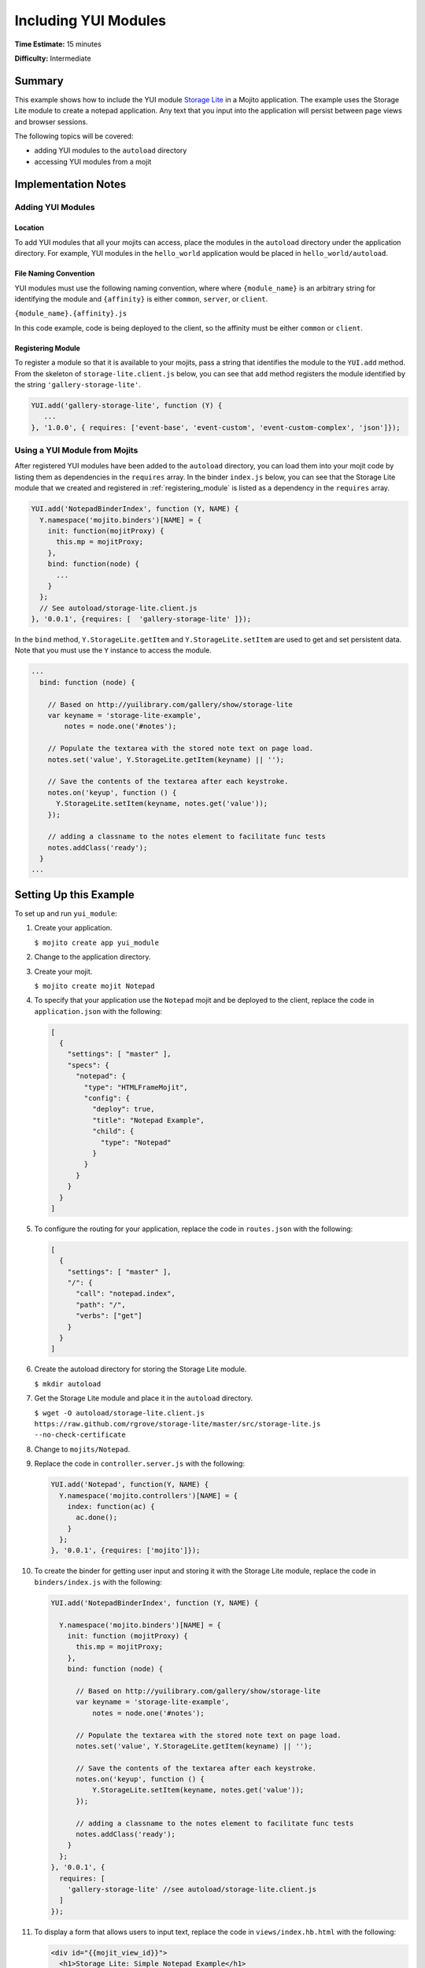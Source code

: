 =====================
Including YUI Modules
=====================

**Time Estimate:** 15 minutes

**Difficulty:** Intermediate

.. _code_exs-incl_yui_mods-summary:

Summary
=======

This example shows how to include the YUI module 
`Storage Lite <http://yuilibrary.com/gallery/show/storage-lite>`_ in a Mojito 
application. The example uses the Storage Lite module to create a notepad 
application. Any text that you input into the application will persist between 
page views and browser sessions.

The following topics will be covered:

- adding YUI modules to the ``autoload`` directory
- accessing YUI modules from a mojit

.. _code_exs-incl_yui_mods-notes:

Implementation Notes
====================

.. _yui_mod_impl-add:

Adding YUI Modules
------------------

.. _yui_mod_impl_add-loc:

Location
########

To add YUI modules that all your mojits can access, place the modules in the 
``autoload`` directory under the application directory. For example, YUI 
modules in the ``hello_world`` application would be placed in 
``hello_world/autoload``.

.. _yui_mod_impl_add-naming:

File Naming Convention
######################

YUI modules must use the following naming convention, where where 
``{module_name}`` is an arbitrary string for identifying the module and 
``{affinity}`` is either ``common``, ``server``, or ``client``.

``{module_name}.{affinity}.js``

In this code example, code is being deployed to the client, so the affinity 
must be either ``common`` or ``client``.

.. _registering_module:

Registering Module
##################

To register a module so that it is available to your mojits, pass a string that 
identifies the module to the ``YUI.add`` method. From the skeleton of 
``storage-lite.client.js`` below, you can see that ``add`` method registers 
the module identified by the string ``'gallery-storage-lite'``.

.. code-block:: javascript

   YUI.add('gallery-storage-lite', function (Y) {
      ...
   }, '1.0.0', { requires: ['event-base', 'event-custom', 'event-custom-complex', 'json']});


.. _yui_mod_impl-using:

Using a YUI Module from Mojits
------------------------------

After registered YUI modules have been added to the ``autoload`` directory, you 
can load them into your mojit code by listing them as dependencies in the 
``requires`` array. In the binder ``index.js`` below, you can see that the 
Storage Lite module that we created and registered in :ref:`registering_module` 
is listed as a dependency in the ``requires`` array.

.. code-block:: javascript

   YUI.add('NotepadBinderIndex', function (Y, NAME) {
     Y.namespace('mojito.binders')[NAME] = {
       init: function(mojitProxy) {
         this.mp = mojitProxy;
       },
       bind: function(node) {
         ...
       }
     };
     // See autoload/storage-lite.client.js
   }, '0.0.1', {requires: [  'gallery-storage-lite' ]});

In the ``bind`` method, ``Y.StorageLite.getItem`` and ``Y.StorageLite.setItem`` 
are used to get and set persistent data. Note that you must use the ``Y`` 
instance to access the module.

.. code-block:: javascript

   ...
     bind: function (node) {

       // Based on http://yuilibrary.com/gallery/show/storage-lite
       var keyname = 'storage-lite-example',
           notes = node.one('#notes');

       // Populate the textarea with the stored note text on page load.
       notes.set('value', Y.StorageLite.getItem(keyname) || '');

       // Save the contents of the textarea after each keystroke.
       notes.on('keyup', function () {
         Y.StorageLite.setItem(keyname, notes.get('value'));
       });

       // adding a classname to the notes element to facilitate func tests
       notes.addClass('ready');
     }
   ...

.. _code_exs-incl_yui_mods-setup:

Setting Up this Example
=======================

To set up and run ``yui_module``:

#. Create your application.

   ``$ mojito create app yui_module``
#. Change to the application directory.
#. Create your mojit.

   ``$ mojito create mojit Notepad``
#. To specify that your application use the ``Notepad`` mojit and be deployed 
   to the client, replace the code in ``application.json`` with the following:

   .. code-block:: javascript

      [
        {
          "settings": [ "master" ],
          "specs": {
            "notepad": {
              "type": "HTMLFrameMojit",
              "config": {
                "deploy": true,
                "title": "Notepad Example",
                "child": {
                  "type": "Notepad"
                }
              }
            }
          }
        }
      ]

#. To configure the routing for your application, replace the code in 
   ``routes.json`` with the following:

   .. code-block:: javascript

      [
        {
          "settings": [ "master" ],
          "/": {
            "call": "notepad.index",
            "path": "/",
            "verbs": ["get"]
          }
        }
      ]

#. Create the autoload directory for storing the Storage Lite module.

   ``$ mkdir autoload``
#. Get the Storage Lite module and place it in the ``autoload`` directory.

   ``$ wget -O autoload/storage-lite.client.js https://raw.github.com/rgrove/storage-lite/master/src/storage-lite.js --no-check-certificate``
#. Change to ``mojits/Notepad``.
#. Replace the code in ``controller.server.js`` with the following:

   .. code-block:: javascript

      YUI.add('Notepad', function(Y, NAME) {
        Y.namespace('mojito.controllers')[NAME] = {   
          index: function(ac) {
            ac.done();
          }
        };
      }, '0.0.1', {requires: ['mojito']});

#. To create the binder for getting user input and storing it with the 
   Storage Lite module, replace the code in ``binders/index.js`` with the following:

   .. code-block:: javascript

      YUI.add('NotepadBinderIndex', function (Y, NAME) {

        Y.namespace('mojito.binders')[NAME] = {
          init: function (mojitProxy) {
            this.mp = mojitProxy;
          },
          bind: function (node) {

            // Based on http://yuilibrary.com/gallery/show/storage-lite
            var keyname = 'storage-lite-example',
                notes = node.one('#notes');

            // Populate the textarea with the stored note text on page load.
            notes.set('value', Y.StorageLite.getItem(keyname) || '');

            // Save the contents of the textarea after each keystroke.
            notes.on('keyup', function () {
                Y.StorageLite.setItem(keyname, notes.get('value'));
            });

            // adding a classname to the notes element to facilitate func tests
            notes.addClass('ready');
          }
        };
      }, '0.0.1', {
        requires: [ 
          'gallery-storage-lite' //see autoload/storage-lite.client.js
        ]
      });

#. To display a form that allows users to input text, replace the code in 
   ``views/index.hb.html`` with the following:

   .. code-block:: html

      <div id="{{mojit_view_id}}">
        <h1>Storage Lite: Simple Notepad Example</h1>
        <form>
          <p>Anything you type in this textarea will
          be stored and persisted between page views and browser sessions using the 
          <a href="http://github.com/rgrove/storage-lite/">Storage Lite</a> YUI module by 
          Ryan Grove.</p>
          <p><textarea id="notes" cols="80" rows="8"></textarea>
          </p>
        </form>
      </div>

#. From the application directory, run the server.

   ``$ mojito start``
#. Go to the application at the URL below and enter some text into the form.

   http://localhost:8666/
#. Point to the same URL in a new tab. You should see the same text that you entered in 
   the form before.
#. Open the same URL in a new browser window. Once again, you should see the same text 
   that you entered earlier.


.. _code_exs-incl_yui_mods-src:

Source Code
===========

- `YUI Module App <http://github.com/yahoo/mojito/tree/master/examples/developer-guide/yui_module/>`_
- `Mojit Binder <http://github.com/yahoo/mojito/tree/master/examples/developer-guide/yui_module/mojits/Notepad/binders/index.js>`_


